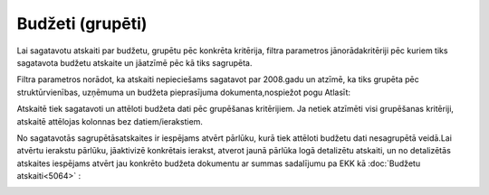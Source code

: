 .. 5045 Budžeti (grupēti)********************* 
Lai sagatavotu atskaiti par budžetu, grupētu pēc konkrēta kritērija,
filtra parametros jānorādakritēriji pēc kuriem tiks sagatavota budžetu
atskaite un jāatzīmē pēc kā tiks sagrupēta.

Filtra parametros norādot, ka atskaiti nepieciešams sagatavot par
2008.gadu un atzīmē, ka tiks grupēta pēc struktūrvienības, uzņēmuma un
budžeta pieprasījuma dokumenta,nospiežot pogu Atlasīt:

|images_ozols/26339.png|

|images_ozols/26340.png|



Atskaitē tiek sagatavoti un attēloti budžeta dati pēc grupēšanas
kritērijiem. Ja netiek atzīmēti visi grupēšanas kritēriji, atskaitē
attēlojas kolonnas bez datiem/ierakstiem.

No sagatavotās sagrupētāsatskaites ir iespējams atvērt pārlūku, kurā
tiek attēloti budžetu dati nesagrupētā veidā.Lai atvērtu ierakstu
pārlūku, jāaktivizē konkrētais ierakst, atverot jaunā pārlūka logā
detalizētu atskaiti, un no detalizētās atskaites iespējams atvērt jau
konkrēto budžeta dokumentu ar summas sadalījumu pa EKK kā
:doc:`Budžetu atskaiti<5064>` :

|images_ozols/26341.png|



.. |images_ozols/26339.png| image:: images_ozols/26339.png
       :scale: 100%

.. |images_ozols/26340.png| image:: images_ozols/26340.png
       :scale: 100%

.. |images_ozols/26341.png| image:: images_ozols/26341.png
       :scale: 100%

 